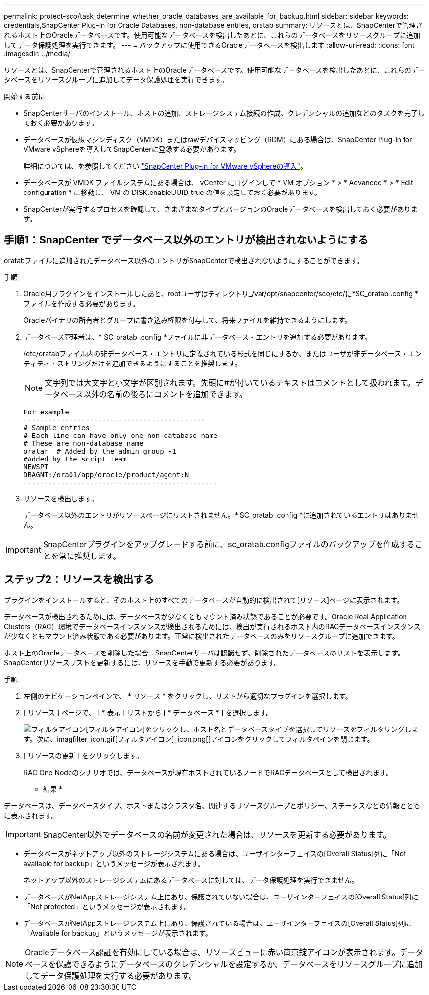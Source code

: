 ---
permalink: protect-sco/task_determine_whether_oracle_databases_are_available_for_backup.html 
sidebar: sidebar 
keywords: credentials,SnapCenter Plug-in for Oracle Databases, non-database entries, oratab 
summary: リソースとは、SnapCenterで管理されるホスト上のOracleデータベースです。使用可能なデータベースを検出したあとに、これらのデータベースをリソースグループに追加してデータ保護処理を実行できます。 
---
= バックアップに使用できるOracleデータベースを検出します
:allow-uri-read: 
:icons: font
:imagesdir: ../media/


[role="lead"]
リソースとは、SnapCenterで管理されるホスト上のOracleデータベースです。使用可能なデータベースを検出したあとに、これらのデータベースをリソースグループに追加してデータ保護処理を実行できます。

.開始する前に
* SnapCenterサーバのインストール、ホストの追加、ストレージシステム接続の作成、クレデンシャルの追加などのタスクを完了しておく必要があります。
* データベースが仮想マシンディスク（VMDK）またはrawデバイスマッピング（RDM）にある場合は、SnapCenter Plug-in for VMware vSphereを導入してSnapCenterに登録する必要があります。
+
詳細については、を参照してください https://docs.netapp.com/us-en/sc-plugin-vmware-vsphere/scpivs44_deploy_snapcenter_plug-in_for_vmware_vsphere.html["SnapCenter Plug-in for VMware vSphereの導入"^]。

* データベースが VMDK ファイルシステムにある場合は、 vCenter にログインして * VM オプション * > * Advanced * > * Edit configuration * に移動し、 VM の DISK.enableUUID_true の値を設定しておく必要があります。
* SnapCenterが実行するプロセスを確認して、さまざまなタイプとバージョンのOracleデータベースを検出しておく必要があります。




== 手順1：SnapCenter でデータベース以外のエントリが検出されないようにする

oratabファイルに追加されたデータベース以外のエントリがSnapCenterで検出されないようにすることができます。

.手順
. Oracle用プラグインをインストールしたあと、rootユーザはディレクトリ_/var/opt/snapcenter/sco/etc/に*SC_oratab .config *ファイルを作成する必要があります。
+
Oracleバイナリの所有者とグループに書き込み権限を付与して、将来ファイルを維持できるようにします。

. データベース管理者は、* SC_oratab .config *ファイルに非データベース・エントリを追加する必要があります。
+
/etc/oratabファイル内の非データベース・エントリに定義されている形式を同じにするか、またはユーザが非データベース・エンティティ・ストリングだけを追加できるようにすることを推奨します。

+

NOTE: 文字列では大文字と小文字が区別されます。先頭に#が付いているテキストはコメントとして扱われます。データベース以外の名前の後ろにコメントを追加できます。

+
....
For example:
--------------------------------------------
# Sample entries
# Each line can have only one non-database name
# These are non-database name
oratar  # Added by the admin group -1
#Added by the script team
NEWSPT
DBAGNT:/ora01/app/oracle/product/agent:N
-----------------------------------------------
....
. リソースを検出します。
+
データベース以外のエントリがリソースページにリストされません。* SC_oratab .config *に追加されているエントリはありません。




IMPORTANT: SnapCenterプラグインをアップグレードする前に、sc_oratab.configファイルのバックアップを作成することを常に推奨します。



== ステップ2：リソースを検出する

プラグインをインストールすると、そのホスト上のすべてのデータベースが自動的に検出されて[リソース]ページに表示されます。

データベースが検出されるためには、データベースが少なくともマウント済み状態であることが必要です。Oracle Real Application Clusters（RAC）環境でデータベースインスタンスが検出されるためには、検出が実行されるホスト内のRACデータベースインスタンスが少なくともマウント済み状態である必要があります。正常に検出されたデータベースのみをリソースグループに追加できます。

ホスト上のOracleデータベースを削除した場合、SnapCenterサーバは認識せず、削除されたデータベースのリストを表示します。SnapCenterリソースリストを更新するには、リソースを手動で更新する必要があります。

.手順
. 左側のナビゲーションペインで、 * リソース * をクリックし、リストから適切なプラグインを選択します。
. [ リソース ] ページで、 [ * 表示 ] リストから [ * データベース * ] を選択します。
+
image:../media/filter_icon.gif["フィルタアイコン"][フィルタアイコン]をクリックし、ホスト名とデータベースタイプを選択してリソースをフィルタリングします。次に、imagfilter_icon.gif[フィルタアイコン]_icon.png[]アイコンをクリックしてフィルタペインを閉じます。

. [ リソースの更新 ] をクリックします。
+
RAC One Nodeのシナリオでは、データベースが現在ホストされているノードでRACデータベースとして検出されます。



* 結果 *

データベースは、データベースタイプ、ホストまたはクラスタ名、関連するリソースグループとポリシー、ステータスなどの情報とともに表示されます。


IMPORTANT: SnapCenter以外でデータベースの名前が変更された場合は、リソースを更新する必要があります。

* データベースがネットアップ以外のストレージシステムにある場合は、ユーザインターフェイスの[Overall Status]列に「Not available for backup」というメッセージが表示されます。
+
ネットアップ以外のストレージシステムにあるデータベースに対しては、データ保護処理を実行できません。

* データベースがNetAppストレージシステム上にあり、保護されていない場合は、ユーザインターフェイスの[Overall Status]列に「Not protected」というメッセージが表示されます。
* データベースがNetAppストレージシステム上にあり、保護されている場合は、ユーザインターフェイスの[Overall Status]列に「Available for backup」というメッセージが表示されます。



NOTE: Oracleデータベース認証を有効にしている場合は、リソースビューに赤い南京錠アイコンが表示されます。データベースを保護できるようにデータベースのクレデンシャルを設定するか、データベースをリソースグループに追加してデータ保護処理を実行する必要があります。
